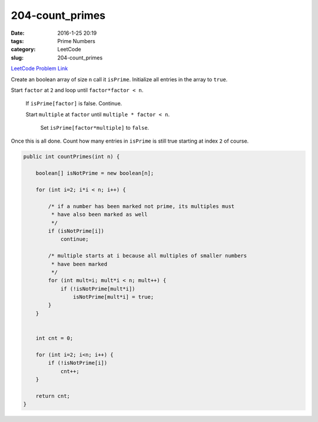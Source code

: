 204-count_primes
################

:date: 2016-1-25 20:19
:tags: Prime Numbers
:category: LeetCode
:slug: 204-count_primes

`LeetCode Problem Link <https://leetcode.com/problems/count-primes/>`_

Create an boolean array of size ``n`` call it ``isPrime``. Initialize all entries in the array to ``true``.

Start ``factor`` at ``2`` and loop until ``factor*factor < n``.

    If ``isPrime[factor]`` is false. Continue.

    Start ``multiple`` at ``factor`` until ``multiple * factor < n``.

        Set ``isPrime[factor*multiple]`` to ``false``.

Once this is all done. Count how many entries in ``isPrime`` is still true starting at index ``2`` of course.

.. code-block:: java

    public int countPrimes(int n) {

        boolean[] isNotPrime = new boolean[n];

        for (int i=2; i*i < n; i++) {

            /* if a number has been marked not prime, its multiples must
             * have also been marked as well
             */
            if (isNotPrime[i])
                continue;

            /* multiple starts at i because all multiples of smaller numbers
             * have been marked
             */
            for (int mult=i; mult*i < n; mult++) {
                if (!isNotPrime[mult*i])
                    isNotPrime[mult*i] = true;
            }
        }


        int cnt = 0;

        for (int i=2; i<n; i++) {
            if (!isNotPrime[i])
                cnt++;
        }

        return cnt;
    }
